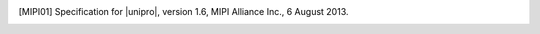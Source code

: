 

.. [MIPI01] Specification for |unipro|, version 1.6, MIPI Alliance
            Inc., 6 August 2013.
